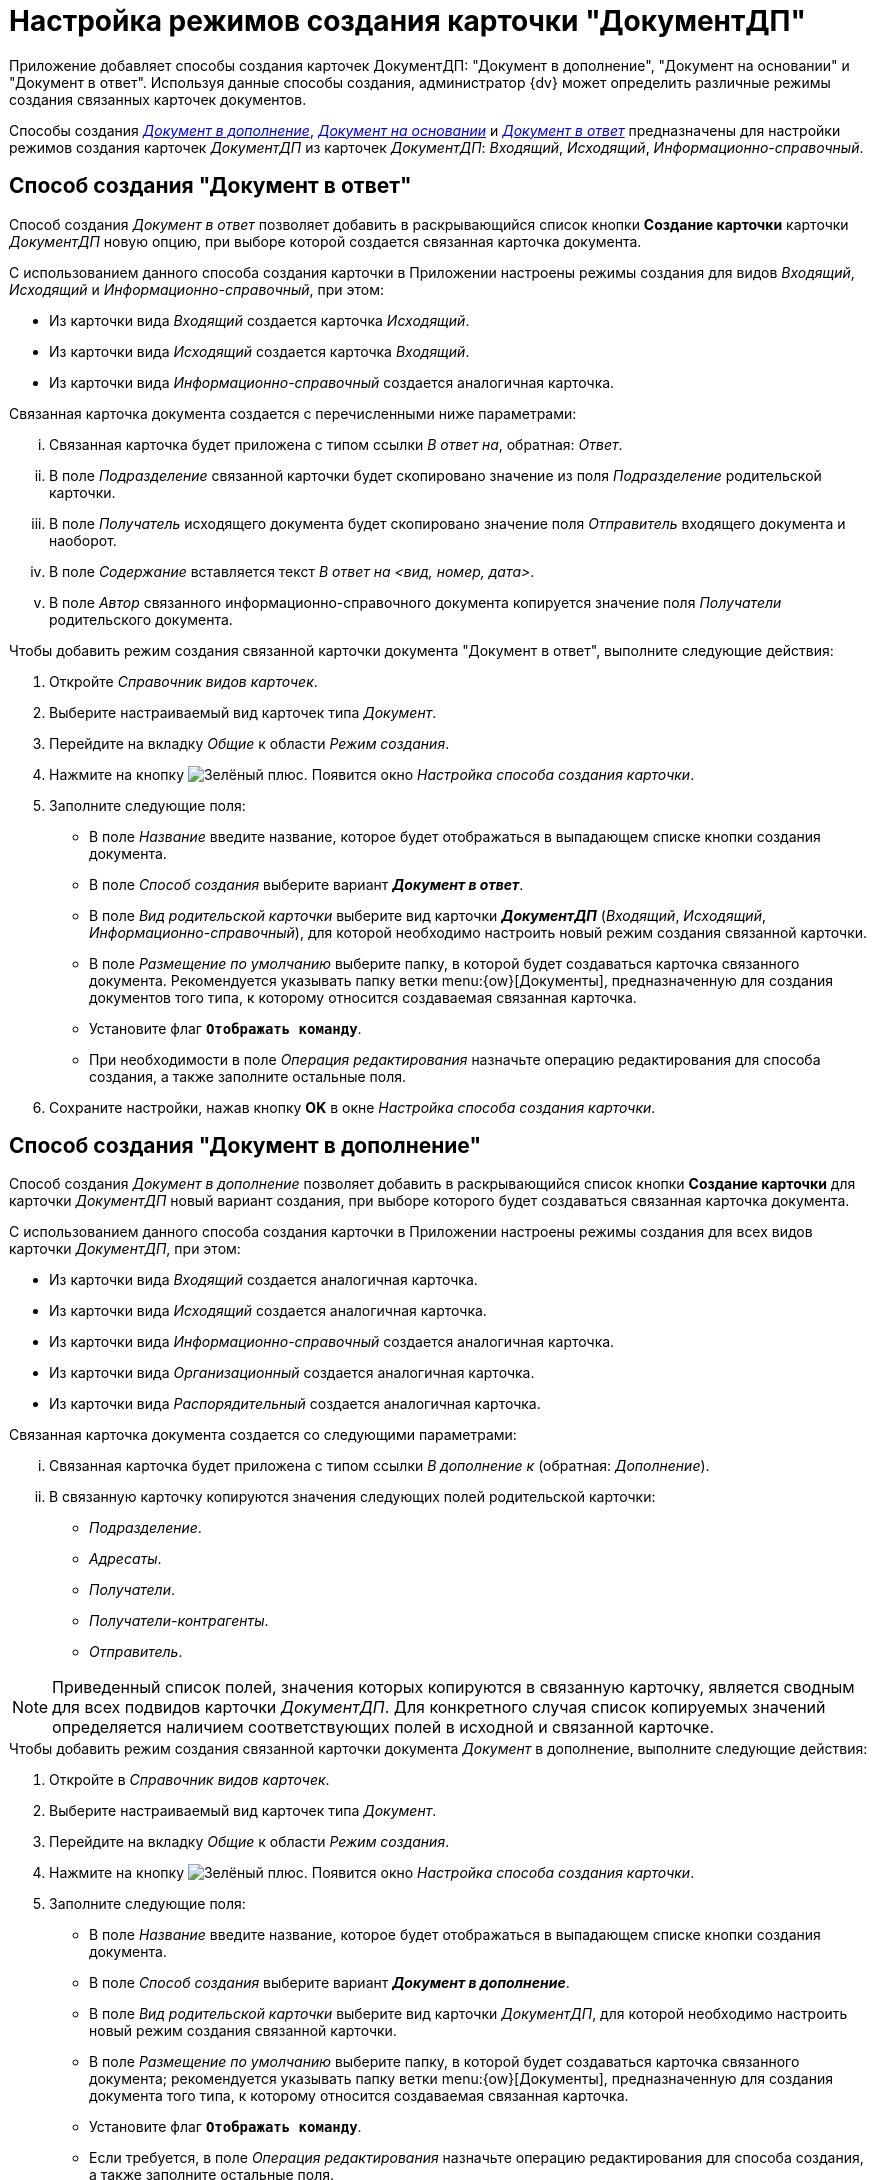 = Настройка режимов создания карточки "ДокументДП"

Приложение добавляет способы создания карточек ДокументДП: "Документ в дополнение", "Документ на основании" и "Документ в ответ". Используя данные способы создания, администратор {dv} может определить различные режимы создания связанных карточек документов.

Способы создания _<<addition,Документ в дополнение>>_, _<<based,Документ на основании>>_ и _<<response,Документ в ответ>>_ предназначены для настройки режимов создания карточек _ДокументДП_ из карточек _ДокументДП_: _Входящий_, _Исходящий_, _Информационно-справочный_.

[#response]
== Способ создания "Документ в ответ"

Способ создания _Документ в ответ_ позволяет добавить в раскрывающийся список кнопки *Создание карточки* карточки _ДокументДП_ новую опцию, при выборе которой создается связанная карточка документа.

С использованием данного способа создания карточки в Приложении настроены режимы создания для видов _Входящий_, _Исходящий_ и _Информационно-справочный_, при этом:

* Из карточки вида _Входящий_ создается карточка _Исходящий_.
* Из карточки вида _Исходящий_ создается карточка _Входящий_.
* Из карточки вида _Информационно-справочный_ создается аналогичная карточка.

.Связанная карточка документа создается с перечисленными ниже параметрами:
... Связанная карточка будет приложена с типом ссылки _В ответ на_, обратная: _Ответ_.
... В поле _Подразделение_ связанной карточки будет скопировано значение из поля _Подразделение_ родительской карточки.
... В поле _Получатель_ исходящего документа будет скопировано значение поля _Отправитель_ входящего документа и наоборот.
... В поле _Содержание_ вставляется текст _В ответ на <вид, номер, дата>_.
... В поле _Автор_ связанного информационно-справочного документа копируется значение поля _Получатели_ родительского документа.

.Чтобы добавить режим создания связанной карточки документа "Документ в ответ", выполните следующие действия:
. Откройте _Справочник видов карточек_.
. Выберите настраиваемый вид карточек типа _Документ_.
. Перейдите на вкладку _Общие_ к области _Режим создания_.
. Нажмите на кнопку image:buttons/plus-green.png[Зелёный плюс]. Появится окно _Настройка способа создания карточки_.
. Заполните следующие поля:
+
* В поле _Название_ введите название, которое будет отображаться в выпадающем списке кнопки создания документа.
* В поле _Способ создания_ выберите вариант *_Документ в ответ_*.
* В поле _Вид родительской карточки_ выберите вид карточки *_ДокументДП_* (_Входящий_, _Исходящий_, _Информационно-справочный_), для которой необходимо настроить новый режим создания связанной карточки.
* В поле _Размещение по умолчанию_ выберите папку, в которой будет создаваться карточка связанного документа. Рекомендуется указывать папку ветки menu:{ow}[Документы], предназначенную для создания документов того типа, к которому относится создаваемая связанная карточка.
* Установите флаг `*Отображать команду*`.
* При необходимости в поле _Операция редактирования_ назначьте операцию редактирования для способа создания, а также заполните остальные поля.
+
. Сохраните настройки, нажав кнопку *OK* в окне _Настройка способа создания карточки_.

[#addition]
== Способ создания "Документ в дополнение"

Способ создания _Документ в дополнение_ позволяет добавить в раскрывающийся список кнопки *Создание карточки* для карточки _ДокументДП_ новый вариант создания, при выборе которого будет создаваться связанная карточка документа.

С использованием данного способа создания карточки в Приложении настроены режимы создания для всех видов карточки _ДокументДП_, при этом:

* Из карточки вида _Входящий_ создается аналогичная карточка.
* Из карточки вида _Исходящий_ создается аналогичная карточка.
* Из карточки вида _Информационно-справочный_ создается аналогичная карточка.
* Из карточки вида _Организационный_ создается аналогичная карточка.
* Из карточки вида _Распорядительный_ создается аналогичная карточка.

.Связанная карточка документа создается со следующими параметрами:
... Связанная карточка будет приложена с типом ссылки _В дополнение к_ (обратная: _Дополнение_).
... В связанную карточку копируются значения следующих полей родительской карточки:
** _Подразделение_.
** _Адресаты_.
** _Получатели_.
** _Получатели-контрагенты_.
** _Отправитель_.

NOTE: Приведенный список полей, значения которых копируются в связанную карточку, является сводным для всех подвидов карточки _ДокументДП_. Для конкретного случая список копируемых значений определяется наличием соответствующих полей в исходной и связанной карточке.

.Чтобы добавить режим создания связанной карточки документа _Документ_ в дополнение, выполните следующие действия:
. Откройте в _Справочник видов карточек_.
. Выберите настраиваемый вид карточек типа _Документ_.
. Перейдите на вкладку _Общие_ к области _Режим создания_.
. Нажмите на кнопку image:buttons/plus-green.png[Зелёный плюс]. Появится окно _Настройка способа создания карточки_.
. Заполните следующие поля:
+
* В поле _Название_ введите название, которое будет отображаться в выпадающем списке кнопки создания документа.
* В поле _Способ создания_ выберите вариант *_Документ в дополнение_*.
* В поле _Вид родительской карточки_ выберите вид карточки _ДокументДП_, для которой необходимо настроить новый режим создания связанной карточки.
* В поле _Размещение по умолчанию_ выберите папку, в которой будет создаваться карточка связанного документа; рекомендуется указывать папку ветки menu:{ow}[Документы], предназначенную для создания документа того типа, к которому относится создаваемая связанная карточка.
* Установите флаг `*Отображать команду*`.
* Если требуется, в поле _Операция редактирования_ назначьте операцию редактирования для способа создания, а также заполните остальные поля.
+
. Сохраните результат, нажав кнопку *OK* в окне _Настройка способа создания карточки_.

[#based]
== Способ создания "Документ на основании"

Способ создания _Документ на основании_ позволяет добавить в раскрывающийся список кнопки _Создание карточки_ для карточки _ДокументДП_ новую опцию, при выборе которой создается связанная карточка документа.

.С использованием данного способа создания карточки в Приложении настроены режимы создания для всех видов карточки "ДокументДП", при этом.
* Из карточки вида _Входящий_ создается аналогичная карточка.
* Из карточки вида _Исходящий_ создается аналогичная карточка.
* Из карточки вида _Информационно-справочный_ создается аналогичная карточка.
* Из карточки вида _Организационный_ создается аналогичная карточка.
* Из карточки вида _Распорядительный_ создается аналогичная карточка.

Связанная карточка будет приложена с типом ссылки _На основании_ (обратная: _Основание для_).

.Чтобы добавить режим создания связанной карточки документа "Документ" на основании, выполните следующие действия:
. Откройте _Справочник видов карточек_.
. Выберите настраиваемый вид карточек типа _Документ_.
. Перейдите на вкладку _Общие_ к области _Режим создания_.
. Нажмите на кнопку image:buttons/plus-green.png[Зелёный плюс]. Появится окно _Настройка способа создания карточки_.
. Заполните следующие поля:
+
* В поле _Название_ введите название, которое будет отображаться в выпадающем списке кнопки создания документа.
* В поле _Способ создания_ выберите способ Документ на основании.
* В поле Вид родительской карточки выберите вид карточки ДокументДП, для которой необходимо настроить новый режим создания связанной карточки.
* В поле _Размещение по умолчанию_ выберите папку, в которой будет создаваться карточка связанного документа; рекомендуется указывать папку ветки menu:{ow}[Документы], предназначенную для создания документа того типа, к которому относится создаваемая связанная карточка.
* Установите флаг `*Отображать команду*`.
* Если требуется, в поле _Операция редактирования_ назначьте операцию редактирования для способа создания, а также заполните остальные поля.
+
. Сохраните результат, нажав кнопку *OK* в окне _Настройка способа создания карточки_.

